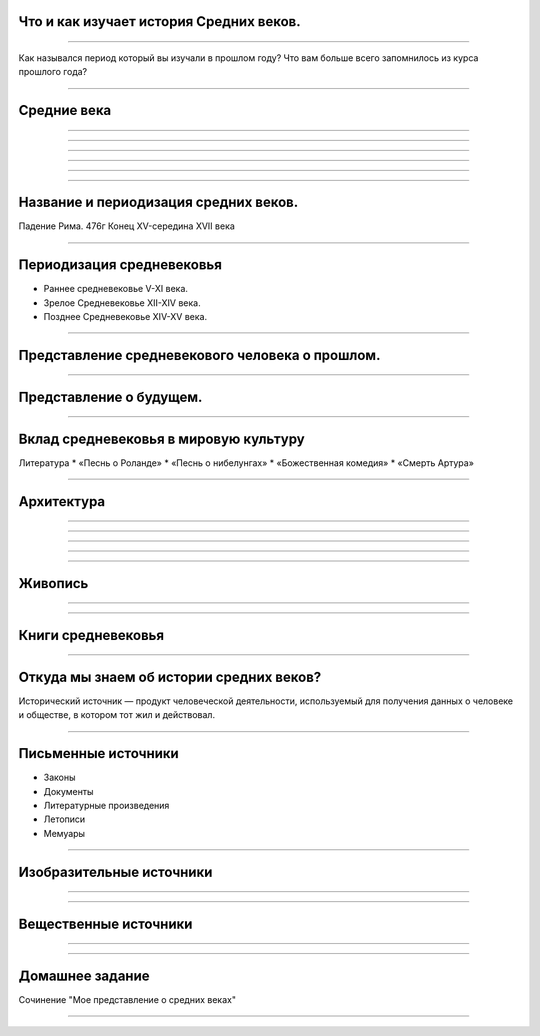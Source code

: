 Что и как изучает история Средних веков.
========================================

----

Как назывался период который вы изучали в прошлом году?
Что вам больше всего запомнилось из курса прошлого года?

----

Средние века
============

.. image:: ./img/1.jpg

----

.. image:: ./img/2.jpg

----

.. image:: ./img/3.jpg

----

.. image:: ./img/4.png

----

.. image:: ./img/5.jpg

----

.. image:: ./img/6.jpg

----

Название и периодизация средних веков.
======================================

Падение Рима. 476г
Конец XV-середина XVII века

----

Периодизация средневековья
==========================


* Раннее средневековье V-XI века.
* Зрелое Средневековье XII-XIV века.
* Позднее Средневековье XIV-XV века.

----

Представление средневекового человека о прошлом.
================================================

.. image:: ./img/7.jpg

----

Представление о будущем.
========================

.. image:: ./img/8.jpg

----

Вклад средневековья в мировую культуру
======================================

Литература
* «Песнь о Роланде» 
* «Песнь о нибелунгах»
* «Божественная комедия» 
* «Смерть Артура»

.. image:: ./img/9.jpg

----

Архитектура
===========

.. image:: ./img/10.jpg

----

.. image:: ./img/11.jpg

----

.. image:: ./img/12.jpg

----

.. image:: ./img/13.jpg

----

.. image:: ./img/14.jpg

----

Живопись
========

.. image:: ./img/15.jpg

----

.. image:: ./img/16.jpg

----

Книги средневековья
===================

.. image:: ./img/17.jpg

----

Откуда мы знаем об истории средних веков?
=========================================

Исторический источник — продукт человеческой деятельности, используемый для получения данных о человеке и обществе, в котором тот жил и действовал.

----

Письменные источники
====================

* Законы
* Документы
* Литературные произведения
* Летописи
* Мемуары


.. image:: ./img/18.jpg

----

Изобразительные источники
=========================

.. image:: ./img/19.jpg


----

.. image:: ./img/20.jpg

----

Вещественные источники
======================

.. image:: ./img/21.jpg

----

.. image:: ./img/22.jpg

----

Домашнее задание
================

Сочинение "Мое представление о средних веках"

----
